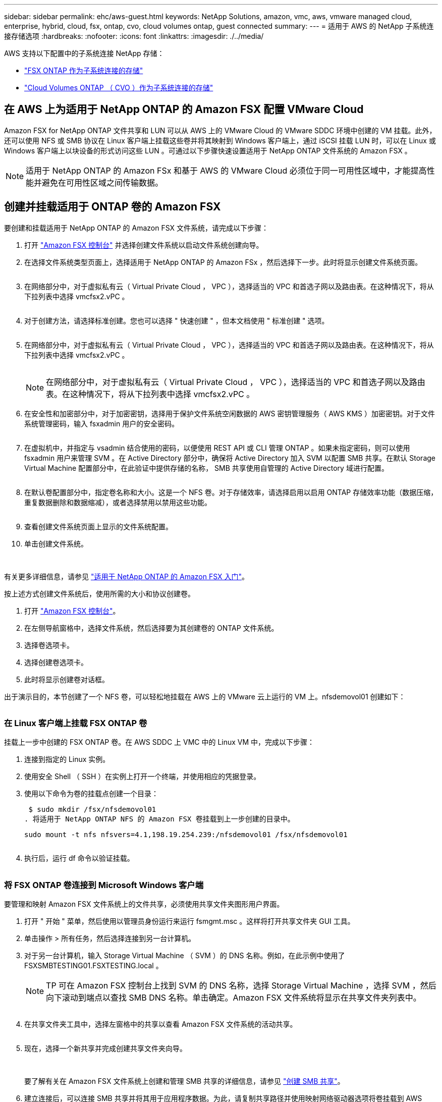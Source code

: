 ---
sidebar: sidebar 
permalink: ehc/aws-guest.html 
keywords: NetApp Solutions, amazon, vmc, aws, vmware managed cloud, enterprise, hybrid, cloud, fsx, ontap, cvo, cloud volumes ontap, guest connected 
summary:  
---
= 适用于 AWS 的 NetApp 子系统连接存储选项
:hardbreaks:
:nofooter: 
:icons: font
:linkattrs: 
:imagesdir: ./../media/


[role="lead"]
AWS 支持以下配置中的子系统连接 NetApp 存储：

* link:#fsx-ontap["FSX ONTAP 作为子系统连接的存储"]
* link:aws-cvo-guest.html["Cloud Volumes ONTAP （ CVO ）作为子系统连接的存储"]




== 在 AWS 上为适用于 NetApp ONTAP 的 Amazon FSX 配置 VMware Cloud

Amazon FSX for NetApp ONTAP 文件共享和 LUN 可以从 AWS 上的 VMware Cloud 的 VMware SDDC 环境中创建的 VM 挂载。此外，还可以使用 NFS 或 SMB 协议在 Linux 客户端上挂载这些卷并将其映射到 Windows 客户端上，通过 iSCSI 挂载 LUN 时，可以在 Linux 或 Windows 客户端上以块设备的形式访问这些 LUN 。可通过以下步骤快速设置适用于 NetApp ONTAP 文件系统的 Amazon FSX 。


NOTE: 适用于 NetApp ONTAP 的 Amazon FSx 和基于 AWS 的 VMware Cloud 必须位于同一可用性区域中，才能提高性能并避免在可用性区域之间传输数据。



== 创建并挂载适用于 ONTAP 卷的 Amazon FSX

要创建和挂载适用于 NetApp ONTAP 的 Amazon FSX 文件系统，请完成以下步骤：

. 打开 link:https://console.aws.amazon.com/fsx/["Amazon FSX 控制台"] 并选择创建文件系统以启动文件系统创建向导。
. 在选择文件系统类型页面上，选择适用于 NetApp ONTAP 的 Amazon FSx ，然后选择下一步。此时将显示创建文件系统页面。
+
image:aws-fsx-guest-1.png[""]

. 在网络部分中，对于虚拟私有云（ Virtual Private Cloud ， VPC ），选择适当的 VPC 和首选子网以及路由表。在这种情况下，将从下拉列表中选择 vmcfsx2.vPC 。
+
image:aws-fsx-guest-2.png[""]

. 对于创建方法，请选择标准创建。您也可以选择 " 快速创建 " ，但本文档使用 " 标准创建 " 选项。
+
image:aws-fsx-guest-3.png[""]

. 在网络部分中，对于虚拟私有云（ Virtual Private Cloud ， VPC ），选择适当的 VPC 和首选子网以及路由表。在这种情况下，将从下拉列表中选择 vmcfsx2.vPC 。
+
image:aws-fsx-guest-4.png[""]

+

NOTE: 在网络部分中，对于虚拟私有云（ Virtual Private Cloud ， VPC ），选择适当的 VPC 和首选子网以及路由表。在这种情况下，将从下拉列表中选择 vmcfsx2.vPC 。

. 在安全性和加密部分中，对于加密密钥，选择用于保护文件系统空闲数据的 AWS 密钥管理服务（ AWS KMS ）加密密钥。对于文件系统管理密码，输入 fsxadmin 用户的安全密码。
+
image:aws-fsx-guest-5.png[""]

. 在虚拟机中，并指定与 vsadmin 结合使用的密码，以便使用 REST API 或 CLI 管理 ONTAP 。如果未指定密码，则可以使用 fsxadmin 用户来管理 SVM 。在 Active Directory 部分中，确保将 Active Directory 加入 SVM 以配置 SMB 共享。在默认 Storage Virtual Machine 配置部分中，在此验证中提供存储的名称， SMB 共享使用自管理的 Active Directory 域进行配置。
+
image:aws-fsx-guest-6.png[""]

. 在默认卷配置部分中，指定卷名称和大小。这是一个 NFS 卷。对于存储效率，请选择启用以启用 ONTAP 存储效率功能（数据压缩，重复数据删除和数据缩减），或者选择禁用以禁用这些功能。
+
image:aws-fsx-guest-7.png[""]

. 查看创建文件系统页面上显示的文件系统配置。
. 单击创建文件系统。
+
image:aws-fsx-guest-8.png[""]
image:aws-fsx-guest-9.png[""]
image:aws-fsx-guest-10.png[""]



有关更多详细信息，请参见 link:https://docs.aws.amazon.com/fsx/latest/ONTAPGuide/getting-started.html["适用于 NetApp ONTAP 的 Amazon FSX 入门"]。

按上述方式创建文件系统后，使用所需的大小和协议创建卷。

. 打开 link:https://console.aws.amazon.com/fsx/["Amazon FSX 控制台"]。
. 在左侧导航窗格中，选择文件系统，然后选择要为其创建卷的 ONTAP 文件系统。
. 选择卷选项卡。
. 选择创建卷选项卡。
. 此时将显示创建卷对话框。


出于演示目的，本节创建了一个 NFS 卷，可以轻松地挂载在 AWS 上的 VMware 云上运行的 VM 上。nfsdemovol01 创建如下：

image:aws-fsx-guest-11.png[""]



=== 在 Linux 客户端上挂载 FSX ONTAP 卷

挂载上一步中创建的 FSX ONTAP 卷。在 AWS SDDC 上 VMC 中的 Linux VM 中，完成以下步骤：

. 连接到指定的 Linux 实例。
. 使用安全 Shell （ SSH ）在实例上打开一个终端，并使用相应的凭据登录。
. 使用以下命令为卷的挂载点创建一个目录：
+
 $ sudo mkdir /fsx/nfsdemovol01
. 将适用于 NetApp ONTAP NFS 的 Amazon FSX 卷挂载到上一步创建的目录中。
+
 sudo mount -t nfs nfsvers=4.1,198.19.254.239:/nfsdemovol01 /fsx/nfsdemovol01
+
image:aws-fsx-guest-20.png[""]

. 执行后，运行 df 命令以验证挂载。
+
image:aws-fsx-guest-21.png[""]





=== 将 FSX ONTAP 卷连接到 Microsoft Windows 客户端

要管理和映射 Amazon FSX 文件系统上的文件共享，必须使用共享文件夹图形用户界面。

. 打开 " 开始 " 菜单，然后使用以管理员身份运行来运行 fsmgmt.msc 。这样将打开共享文件夹 GUI 工具。
. 单击操作 > 所有任务，然后选择连接到另一台计算机。
. 对于另一台计算机，输入 Storage Virtual Machine （ SVM ）的 DNS 名称。例如，在此示例中使用了 FSXSMBTESTING01.FSXTESTING.local 。
+

NOTE: TP 可在 Amazon FSX 控制台上找到 SVM 的 DNS 名称，选择 Storage Virtual Machine ，选择 SVM ，然后向下滚动到端点以查找 SMB DNS 名称。单击确定。Amazon FSX 文件系统将显示在共享文件夹列表中。

+
image:aws-fsx-guest-22.png[""]

. 在共享文件夹工具中，选择左窗格中的共享以查看 Amazon FSX 文件系统的活动共享。
+
image:aws-fsx-guest-23.png[""]

. 现在，选择一个新共享并完成创建共享文件夹向导。
+
image:aws-fsx-guest-24.png[""]
image:aws-fsx-guest-25.png[""]

+
要了解有关在 Amazon FSX 文件系统上创建和管理 SMB 共享的详细信息，请参见 link:https://docs.aws.amazon.com/fsx/latest/ONTAPGuide/create-smb-shares.html["创建 SMB 共享"]。

. 建立连接后，可以连接 SMB 共享并将其用于应用程序数据。为此，请复制共享路径并使用映射网络驱动器选项将卷挂载到 AWS SDDC 上在 VMware Cloud 上运行的虚拟机上。
+
image:aws-fsx-guest-26.png[""]





== 使用 iSCSI 将适用于 NetApp ONTAP LUN 的 FSX 连接到主机

FSX 的 iSCSI 流量通过上一节提供的路由遍历 VMware Transit Connect/AWS Transit Gateway 。要在适用于 NetApp ONTAP 的 Amazon FSX 中配置 LUN ，请按照找到的文档进行操作 link:https://docs.aws.amazon.com/fsx/latest/ONTAPGuide/supported-fsx-clients.html["此处"]。

在 Linux 客户端上，确保 iSCSI 守护进程正在运行。配置 LUN 后，请参见有关使用 Ubuntu 配置 iSCSI 的详细指南（示例） link:https://ubuntu.com/server/docs/service-iscsi["此处"]。

本文介绍了如何将 iSCSI LUN 连接到 Windows 主机：



=== 在适用于 NetApp ONTAP 的 FSX 中配置 LUN ：

. 使用 ONTAP 文件系统的 FSX 管理端口访问 NetApp ONTAP 命令行界面。
. 按照规模估算输出所示，使用所需大小创建 LUN 。
+
 FsxId040eacc5d0ac31017::> lun create -vserver vmcfsxval2svm -volume nimfsxscsivol -lun nimofsxlun01 -size 5gb -ostype windows -space-reserve enabled
+
在此示例中，我们创建了一个大小为 5G （ 5368709120 ）的 LUN 。

. 创建必要的 igroup 以控制哪些主机可以访问特定 LUN 。
+
[listing]
----
FsxId040eacc5d0ac31017::> igroup create -vserver vmcfsxval2svm -igroup winIG -protocol iscsi -ostype windows -initiator iqn.1991-05.com.microsoft:vmcdc01.fsxtesting.local

FsxId040eacc5d0ac31017::> igroup show

Vserver   Igroup       Protocol OS Type  Initiators

--------- ------------ -------- -------- ------------------------------------

vmcfsxval2svm

          ubuntu01     iscsi    linux    iqn.2021-10.com.ubuntu:01:initiator01

vmcfsxval2svm

          winIG        iscsi    windows  iqn.1991-05.com.microsoft:vmcdc01.fsxtesting.local
----
+
此时将显示两个条目。

. 使用以下命令将 LUN 映射到 igroup ：
+
[listing]
----
FsxId040eacc5d0ac31017::> lun map -vserver vmcfsxval2svm -path /vol/nimfsxscsivol/nimofsxlun01 -igroup winIG

FsxId040eacc5d0ac31017::> lun show

Vserver   Path                            State   Mapped   Type        Size

--------- ------------------------------- ------- -------- -------- --------

vmcfsxval2svm

          /vol/blocktest01/lun01          online  mapped   linux         5GB

vmcfsxval2svm

          /vol/nimfsxscsivol/nimofsxlun01 online  mapped   windows       5GB
----
+
此时将显示两个条目。

. 将新配置的 LUN 连接到 Windows VM ：
+
要将新 LUN 连接到 AWS SDDC 上 VMware 云上的 Windows 主机，请完成以下步骤：

+
.. RDP 到 AWS SDDC 上 VMware Cloud 上托管的 Windows VM 。
.. 导航到服务器管理器 > 信息板 > 工具 > iSCSI 启动程序以打开 iSCSI 启动程序属性对话框。
.. 在发现选项卡中，单击发现门户或添加门户，然后输入 iSCSI 目标端口的 IP 地址。
.. 从目标选项卡中，选择已发现的目标，然后单击登录或连接。
.. 选择启用多路径，然后选择 " 计算机启动时自动还原此连接 " 或 " 将此连接添加到收藏目标列表 " 。单击高级。
+

NOTE: Windows 主机必须与集群中的每个节点建立 iSCSI 连接。原生 DSM 会选择要使用的最佳路径。

+
image:aws-fsx-guest-30.png[""]





Storage Virtual Machine （ SVM ）上的 LUN 在 Windows 主机中显示为磁盘。主机不会自动发现添加的任何新磁盘。通过完成以下步骤触发手动重新扫描以发现磁盘：

. 打开 Windows 计算机管理实用程序：开始 > 管理工具 > 计算机管理。
. 在导航树中展开存储节点。
. 单击磁盘管理。
. 单击操作 > 重新扫描磁盘。
+
image:aws-fsx-guest-31.png[""]



当新 LUN 首次由 Windows 主机访问时，它没有分区或文件系统。通过完成以下步骤初始化 LUN ，并可选择使用文件系统格式化 LUN ：

. 启动 Windows 磁盘管理。
. 右键单击 LUN ，然后选择所需的磁盘或分区类型。
. 按照向导中的说明进行操作。在此示例中，驱动器 F ：已挂载。
+
image:aws-fsx-guest-32.png[""]





== 在 AWS 中部署新的 Cloud Volumes ONTAP 实例（自行操作）

可以从 AWS SDDC 环境中的 VMware 云中创建的 VM 挂载 Cloud Volumes ONTAP 共享和 LUN 。这些卷还可以挂载在原生 AWS VM Linux Windows 客户端上，并且在通过 iSCSI 挂载时，可以在 Linux 或 Windows 客户端上以块设备的形式访问 LUN ，因为 Cloud Volumes ONTAP 支持 iSCSI ， SMB 和 NFS 协议。只需几个简单的步骤即可设置 Cloud Volumes ONTAP 卷。

要将卷从内部环境复制到云以实现灾难恢复或迁移，请使用站点到站点 VPN 或 DirectConnect 与 AWS 建立网络连接。将数据从内部复制到 Cloud Volumes ONTAP 不在本文档的讨论范围之内。要在内部系统和 Cloud Volumes ONTAP 系统之间复制数据，请参见 link:https://docs.netapp.com/us-en/occm/task_replicating_data.html#setting-up-data-replication-between-systems["在系统之间设置数据复制"]。


NOTE: 使用 link:https://cloud.netapp.com/cvo-sizer["Cloud Volumes ONTAP 规模估算工具"] 以准确估算 Cloud Volumes ONTAP 实例的大小。此外，还可以监控内部性能，以用作 Cloud Volumes ONTAP 规模估算器中的输入。

. 登录到 NetApp Cloud Central ；此时将显示 Fabric View 屏幕。找到 Cloud Volumes ONTAP 选项卡，然后选择转到 Cloud Manager 。登录后，将显示 " 画布 " 屏幕。
+
image:aws-cvo-guest-1.png[""]

. 在 Cloud Manager 主页上，单击添加工作环境，然后选择 AWS 作为云以及系统配置的类型。
+
image:aws-cvo-guest-2.png[""]

. 提供要创建的环境的详细信息，包括环境名称和管理员凭据。单击 Continue （继续）。
+
image:aws-cvo-guest-3.png[""]

. 为 Cloud Volumes ONTAP 部署选择附加服务，包括云数据感知，云备份和 Cloud Insights 。单击 Continue （继续）。
+
image:aws-cvo-guest-4.png[""]

. 在 HA 部署模式页面上，选择多个可用性区域配置。
+
image:aws-cvo-guest-5.png[""]

. 在区域和 VPC 页面上，输入网络信息，然后单击继续。
+
image:aws-cvo-guest-6.png[""]

. 在“ Connectivity and SSH Authentication ”（连接和 SSH 身份验证）页上、为 HA 对和调解器选择连接方法。
+
image:aws-cvo-guest-7.png[""]

. 指定浮动 IP 地址，然后单击继续。
+
image:aws-cvo-guest-8.png[""]

. 选择适当的路由表以包含指向浮动 IP 地址的路由，然后单击继续。
+
image:aws-cvo-guest-9.png[""]

. 在数据加密页面上，选择 AWS 管理的加密。
+
image:aws-cvo-guest-10.png[""]

. 选择许可证选项：按需购买或自带许可证以使用现有许可证。在此示例中，将使用按需购买选项。
+
image:aws-cvo-guest-11.png[""]

. 根据要在 AWS SDDC 上的 VMware 云上运行的 VM 上部署的工作负载类型，在多个预配置的软件包之间进行选择。
+
image:aws-cvo-guest-12.png[""]

. 在审核和批准页面上，查看并确认所做的选择。要创建 Cloud Volumes ONTAP 实例，请单击执行。
+
image:aws-cvo-guest-13.png[""]

. 配置 Cloud Volumes ONTAP 后，它将在 " 画布 " 页面的工作环境中列出。
+
image:aws-cvo-guest-14.png[""]





=== SMB 卷的其他配置

. 准备好工作环境后，请确保为 CIFS 服务器配置了适当的 DNS 和 Active Directory 配置参数。要创建 SMB 卷，必须执行此步骤。
+
image:aws-cvo-guest-20.png[""]

. 选择要创建卷的 CVO 实例，然后单击创建卷选项。选择适当的大小， Cloud Manager 选择包含的聚合或使用高级分配机制将其放置在特定聚合上。在此演示中，选择 SMB 作为协议。
+
image:aws-cvo-guest-21.png[""]

. 配置卷后，此卷将显示在卷窗格下。由于已配置 CIFS 共享，因此您应向用户或组授予对文件和文件夹的权限，并验证这些用户是否可以访问此共享并创建文件。
+
image:aws-cvo-guest-22.png[""]

. 创建卷后，使用 mount 命令从 AWS SDDC 主机中 VMware Cloud 上运行的虚拟机连接到共享。
. 复制以下路径并使用映射网络驱动器选项将卷挂载到 AWS SDDC 中 VMware Cloud 上运行的虚拟机上。
+
image:aws-cvo-guest-23.png[""]
image:aws-cvo-guest-24.png[""]





=== 将 LUN 连接到主机

要将 Cloud Volumes ONTAP LUN 连接到主机，请完成以下步骤：

. 在 Cloud Manager 的 " 画布 " 页面上，双击 Cloud Volumes ONTAP 工作环境以创建和管理卷。
. 单击添加卷 > 新建卷，选择 iSCSI ，然后单击创建启动程序组。单击 Continue （继续）。
+
image:aws-cvo-guest-30.png[""]
image:aws-cvo-guest-31.png[""]

. 配置卷后，选择卷，然后单击目标 IQN 。要复制 iSCSI 限定名称（ IQN ），请单击复制。设置从主机到 LUN 的 iSCSI 连接。


要对位于 AWS SDDC 上的 VMware Cloud 上的主机执行相同操作，请完成以下步骤：

. RDP 到 AWS 上 VMware 云上托管的 VM 。
. 打开 iSCSI 启动程序属性对话框：服务器管理器 > 信息板 > 工具 > iSCSI 启动程序。
. 在发现选项卡中，单击发现门户或添加门户，然后输入 iSCSI 目标端口的 IP 地址。
. 从目标选项卡中，选择已发现的目标，然后单击登录或连接。
. 选择启用多路径，然后选择计算机启动时自动还原此连接或将此连接添加到收藏目标列表。单击高级。



NOTE: Windows 主机必须与集群中的每个节点建立 iSCSI 连接。原生 DSM 会选择要使用的最佳路径。

+image:aws-cvo-guest-32.png[""]

SVM 中的 LUN 在 Windows 主机中显示为磁盘。主机不会自动发现添加的任何新磁盘。通过完成以下步骤触发手动重新扫描以发现磁盘：

. 打开 Windows 计算机管理实用程序：开始 > 管理工具 > 计算机管理。
. 在导航树中展开存储节点。
. 单击磁盘管理。
. 单击操作 > 重新扫描磁盘。


image:aws-cvo-guest-33.png[""]

当新 LUN 首次由 Windows 主机访问时，它没有分区或文件系统。初始化 LUN ；也可以通过完成以下步骤使用文件系统格式化 LUN ：

. 启动 Windows 磁盘管理。
. 右键单击 LUN ，然后选择所需的磁盘或分区类型。
. 按照向导中的说明进行操作。在此示例中，驱动器 F ：已挂载。


image:aws-cvo-guest-34.png[""]

在 Linux 客户端上，确保 iSCSI 守护进程正在运行。配置 LUN 后，请参阅有关适用于 Linux 分发版的 iSCSI 配置的详细指导。例如，可以找到 Ubuntu iSCSI 配置 link:https://ubuntu.com/server/docs/service-iscsi["此处"]。要进行验证，请从 shell 运行 lsblk cmd 。



=== 在 Linux 客户端上挂载 Cloud Volumes ONTAP NFS 卷

要从 AWS SDDC 上 VMC 内的 VM 挂载 Cloud Volumes ONTAP （ DIY ）文件系统，请完成以下步骤：

. 连接到指定的 Linux 实例。
. 使用安全 Shell （ SSH ）在实例上打开一个终端，并使用相应的凭据登录。
. 使用以下命令为卷的挂载点创建一个目录。
+
 $ sudo mkdir /fsxcvotesting01/nfsdemovol01
. 将适用于 NetApp ONTAP NFS 的 Amazon FSX 卷挂载到上一步创建的目录中。
+
 sudo mount -t nfs nfsvers=4.1,172.16.0.2:/nfsdemovol01 /fsxcvotesting01/nfsdemovol01


image:aws-cvo-guest-40.png[""]
image:aws-cvo-guest-41.png[""]
